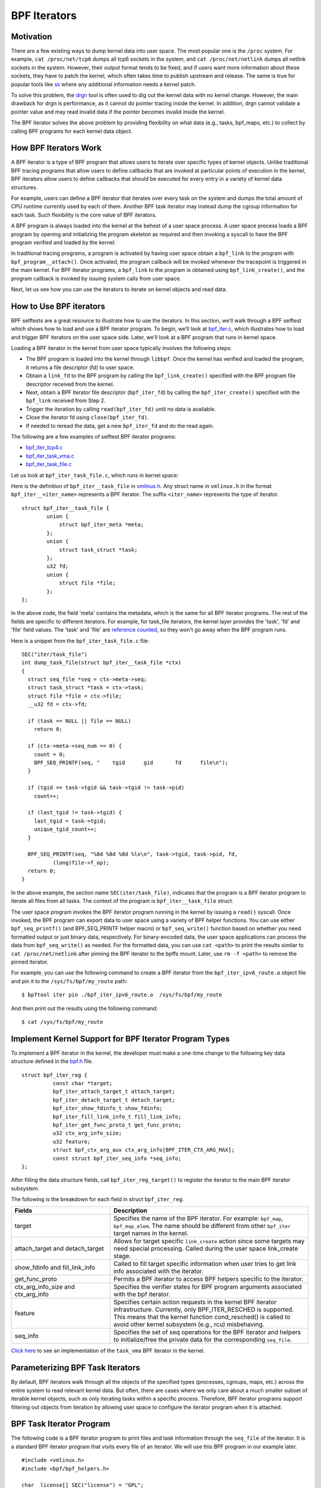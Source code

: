 =============
BPF Iterators
=============


----------
Motivation
----------

There are a few existing ways to dump kernel data into user space. The most
popular one is the ``/proc`` system. For example, ``cat /proc/net/tcp6`` dumps
all tcp6 sockets in the system, and ``cat /proc/net/netlink`` dumps all netlink
sockets in the system. However, their output format tends to be fixed, and if
users want more information about these sockets, they have to patch the kernel,
which often takes time to publish upstream and release. The same is true for popular
tools like `ss <https://man7.org/linux/man-pages/man8/ss.8.html>`_ where any
additional information needs a kernel patch.

To solve this problem, the `drgn
<https://www.kernel.org/doc/html/latest/bpf/drgn.html>`_ tool is often used to
dig out the kernel data with no kernel change. However, the main drawback for
drgn is performance, as it cannot do pointer tracing inside the kernel. In
addition, drgn cannot validate a pointer value and may read invalid data if the
pointer becomes invalid inside the kernel.

The BPF iterator solves the above problem by providing flexibility on what data
(e.g., tasks, bpf_maps, etc.) to collect by calling BPF programs for each kernel
data object.

----------------------
How BPF Iterators Work
----------------------

A BPF iterator is a type of BPF program that allows users to iterate over
specific types of kernel objects. Unlike traditional BPF tracing programs that
allow users to define callbacks that are invoked at particular points of
execution in the kernel, BPF iterators allow users to define callbacks that
should be executed for every entry in a variety of kernel data structures.

For example, users can define a BPF iterator that iterates over every task on
the system and dumps the total amount of CPU runtime currently used by each of
them. Another BPF task iterator may instead dump the cgroup information for each
task. Such flexibility is the core value of BPF iterators.

A BPF program is always loaded into the kernel at the behest of a user space
process. A user space process loads a BPF program by opening and initializing
the program skeleton as required and then invoking a syscall to have the BPF
program verified and loaded by the kernel.

In traditional tracing programs, a program is activated by having user space
obtain a ``bpf_link`` to the program with ``bpf_program__attach()``. Once
activated, the program callback will be invoked whenever the tracepoint is
triggered in the main kernel. For BPF iterator programs, a ``bpf_link`` to the
program is obtained using ``bpf_link_create()``, and the program callback is
invoked by issuing system calls from user space.

Next, let us see how you can use the iterators to iterate on kernel objects and
read data.

------------------------
How to Use BPF iterators
------------------------

BPF selftests are a great resource to illustrate how to use the iterators. In
this section, we’ll walk through a BPF selftest which shows how to load and use
a BPF iterator program.   To begin, we’ll look at `bpf_iter.c
<https://git.kernel.org/pub/scm/linux/kernel/git/bpf/bpf-next.git/tree/tools/testing/selftests/bpf/prog_tests/bpf_iter.c>`_,
which illustrates how to load and trigger BPF iterators on the user space side.
Later, we’ll look at a BPF program that runs in kernel space.

Loading a BPF iterator in the kernel from user space typically involves the
following steps:

* The BPF program is loaded into the kernel through ``libbpf``. Once the kernel
  has verified and loaded the program, it returns a file descriptor (fd) to user
  space.
* Obtain a ``link_fd`` to the BPF program by calling the ``bpf_link_create()``
  specified with the BPF program file descriptor received from the kernel.
* Next, obtain a BPF iterator file descriptor (``bpf_iter_fd``) by calling the
  ``bpf_iter_create()`` specified with the ``bpf_link`` received from Step 2.
* Trigger the iteration by calling ``read(bpf_iter_fd)`` until no data is
  available.
* Close the iterator fd using ``close(bpf_iter_fd)``.
* If needed to reread the data, get a new ``bpf_iter_fd`` and do the read again.

The following are a few examples of selftest BPF iterator programs:

* `bpf_iter_tcp4.c <https://git.kernel.org/pub/scm/linux/kernel/git/bpf/bpf-next.git/tree/tools/testing/selftests/bpf/progs/bpf_iter_tcp4.c>`_
* `bpf_iter_task_vma.c <https://git.kernel.org/pub/scm/linux/kernel/git/bpf/bpf-next.git/tree/tools/testing/selftests/bpf/progs/bpf_iter_task_vma.c>`_
* `bpf_iter_task_file.c <https://git.kernel.org/pub/scm/linux/kernel/git/bpf/bpf-next.git/tree/tools/testing/selftests/bpf/progs/bpf_iter_task_file.c>`_

Let us look at ``bpf_iter_task_file.c``, which runs in kernel space:

Here is the definition of ``bpf_iter__task_file`` in `vmlinux.h
<https://facebookmicrosites.github.io/bpf/blog/2020/02/19/bpf-portability-and-co-re.html#btf>`_.
Any struct name in ``vmlinux.h`` in the format ``bpf_iter__<iter_name>``
represents a BPF iterator. The suffix ``<iter_name>`` represents the type of
iterator.

::

    struct bpf_iter__task_file {
            union {
                struct bpf_iter_meta *meta;
            };
            union {
                struct task_struct *task;
            };
            u32 fd;
            union {
                struct file *file;
            };
    };

In the above code, the field 'meta' contains the metadata, which is the same for
all BPF iterator programs. The rest of the fields are specific to different
iterators. For example, for task_file iterators, the kernel layer provides the
'task', 'fd' and 'file' field values. The 'task' and 'file' are `reference
counted
<https://facebookmicrosites.github.io/bpf/blog/2018/08/31/object-lifetime.html#file-descriptors-and-reference-counters>`_,
so they won't go away when the BPF program runs.

Here is a snippet from the  ``bpf_iter_task_file.c`` file:

::

  SEC("iter/task_file")
  int dump_task_file(struct bpf_iter__task_file *ctx)
  {
    struct seq_file *seq = ctx->meta->seq;
    struct task_struct *task = ctx->task;
    struct file *file = ctx->file;
    __u32 fd = ctx->fd;

    if (task == NULL || file == NULL)
      return 0;

    if (ctx->meta->seq_num == 0) {
      count = 0;
      BPF_SEQ_PRINTF(seq, "    tgid      gid       fd      file\n");
    }

    if (tgid == task->tgid && task->tgid != task->pid)
      count++;

    if (last_tgid != task->tgid) {
      last_tgid = task->tgid;
      unique_tgid_count++;
    }

    BPF_SEQ_PRINTF(seq, "%8d %8d %8d %lx\n", task->tgid, task->pid, fd,
            (long)file->f_op);
    return 0;
  }

In the above example, the section name ``SEC(iter/task_file)``, indicates that
the program is a BPF iterator program to iterate all files from all tasks. The
context of the program is ``bpf_iter__task_file`` struct.

The user space program invokes the BPF iterator program running in the kernel
by issuing a ``read()`` syscall. Once invoked, the BPF
program can export data to user space using a variety of BPF helper functions.
You can use either ``bpf_seq_printf()`` (and BPF_SEQ_PRINTF helper macro) or
``bpf_seq_write()`` function based on whether you need formatted output or just
binary data, respectively. For binary-encoded data, the user space applications
can process the data from ``bpf_seq_write()`` as needed. For the formatted data,
you can use ``cat <path>`` to print the results similar to ``cat
/proc/net/netlink`` after pinning the BPF iterator to the bpffs mount. Later,
use  ``rm -f <path>`` to remove the pinned iterator.

For example, you can use the following command to create a BPF iterator from the
``bpf_iter_ipv6_route.o`` object file and pin it to the ``/sys/fs/bpf/my_route``
path:

::

  $ bpftool iter pin ./bpf_iter_ipv6_route.o  /sys/fs/bpf/my_route

And then print out the results using the following command:

::

  $ cat /sys/fs/bpf/my_route


-------------------------------------------------------
Implement Kernel Support for BPF Iterator Program Types
-------------------------------------------------------

To implement a BPF iterator in the kernel, the developer must make a one-time
change to the following key data structure defined in the `bpf.h
<https://git.kernel.org/pub/scm/linux/kernel/git/bpf/bpf-next.git/tree/include/linux/bpf.h>`_
file.

::

  struct bpf_iter_reg {
            const char *target;
            bpf_iter_attach_target_t attach_target;
            bpf_iter_detach_target_t detach_target;
            bpf_iter_show_fdinfo_t show_fdinfo;
            bpf_iter_fill_link_info_t fill_link_info;
            bpf_iter_get_func_proto_t get_func_proto;
            u32 ctx_arg_info_size;
            u32 feature;
            struct bpf_ctx_arg_aux ctx_arg_info[BPF_ITER_CTX_ARG_MAX];
            const struct bpf_iter_seq_info *seq_info;
  };

After filling the data structure fields, call ``bpf_iter_reg_target()`` to
register the iterator to the main BPF iterator subsystem.

The following is the breakdown for each field in struct ``bpf_iter_reg``.

.. list-table::
   :widths: 25 50
   :header-rows: 1

   * - Fields
     - Description
   * - target
     - Specifies the name of the BPF iterator. For example: ``bpf_map``,
       ``bpf_map_elem``. The name should be different from other ``bpf_iter`` target names in the kernel.
   * - attach_target and detach_target
     - Allows for target specific ``link_create`` action since some targets
       may need special processing. Called during the user space link_create stage.
   * - show_fdinfo and fill_link_info
     - Called to fill target specific information when user tries to get link
       info associated with the iterator.
   * - get_func_proto
     - Permits a BPF iterator to access BPF helpers specific to the iterator.
   * - ctx_arg_info_size and ctx_arg_info
     - Specifies the verifier states for BPF program arguments associated with
       the bpf iterator.
   * - feature
     - Specifies certain action requests in the kernel BPF iterator
       infrastructure. Currently, only BPF_ITER_RESCHED is supported. This means
       that the kernel function cond_resched() is called to avoid other kernel
       subsystem (e.g., rcu) misbehaving.
   * - seq_info
     - Specifies the set of seq operations for the BPF iterator and helpers to
       initialize/free the private data for the corresponding ``seq_file``.

`Click here
<https://lore.kernel.org/bpf/20210212183107.50963-2-songliubraving@fb.com/>`_
to see an implementation of the ``task_vma`` BPF iterator in the kernel.

---------------------------------
Parameterizing BPF Task Iterators
---------------------------------

By default, BPF iterators walk through all the objects of the specified types
(processes, cgroups, maps, etc.) across the entire system to read relevant
kernel data. But often, there are cases where we only care about a much smaller
subset of iterable kernel objects, such as only iterating tasks within a
specific process. Therefore, BPF iterator programs support filtering out objects
from iteration by allowing user space to configure the iterator program when it
is attached.

--------------------------
BPF Task Iterator Program
--------------------------

The following code is a BPF iterator program to print files and task information
through the ``seq_file`` of the iterator. It is a standard BPF iterator program
that visits every file of an iterator. We will use this BPF program in our
example later.

::

  #include <vmlinux.h>
  #include <bpf/bpf_helpers.h>

  char _license[] SEC("license") = "GPL";

  SEC("iter/task_file")
  int dump_task_file(struct bpf_iter__task_file *ctx)
  {
        struct seq_file *seq = ctx->meta->seq;
        struct task_struct *task = ctx->task;
        struct file *file = ctx->file;
        __u32 fd = ctx->fd;
        if (task == NULL || file == NULL)
                return 0;
        if (ctx->meta->seq_num == 0) {
                BPF_SEQ_PRINTF(seq, "    tgid      pid       fd      file\n");
        }
        BPF_SEQ_PRINTF(seq, "%8d %8d %8d %lx\n", task->tgid, task->pid, fd,
                        (long)file->f_op);
        return 0;
  }

----------------------------------------
Creating a File Iterator with Parameters
----------------------------------------

Now, let us look at how to create an iterator that includes only files of a
process.

First,  fill the ``bpf_iter_attach_opts`` struct as shown below:

::

  LIBBPF_OPTS(bpf_iter_attach_opts, opts);
  union bpf_iter_link_info linfo;
  memset(&linfo, 0, sizeof(linfo));
  linfo.task.pid = getpid();
  opts.link_info = &linfo;
  opts.link_info_len = sizeof(linfo);

``linfo.task.pid``, if it is non-zero, directs the kernel to create an iterator
that only includes opened files for the process with the specified ``pid``. In
this example, we will only be iterating files for our process. If
``linfo.task.pid`` is zero, the iterator will visit every opened file of every
process. Similarly, ``linfo.task.tid`` directs the kernel to create an iterator
that visits opened files of a specific thread, not a process. In this example,
``linfo.task.tid`` is different from ``linfo.task.pid`` only if the thread has a
separate file descriptor table. In most circumstances, all process threads share
a single file descriptor table.

Now, in the userspace program, pass the pointer of struct to the
``bpf_program__attach_iter()``.

::

  link = bpf_program__attach_iter(prog, &opts); iter_fd =
  bpf_iter_create(bpf_link__fd(link));

If both *tid* and *pid* are zero, an iterator created from this struct
``bpf_iter_attach_opts`` will include every opened file of every task in the
system (in the namespace, actually.) It is the same as passing a NULL as the
second argument to ``bpf_program__attach_iter()``.

The whole program looks like the following code:

::

  #include <stdio.h>
  #include <unistd.h>
  #include <bpf/bpf.h>
  #include <bpf/libbpf.h>
  #include "bpf_iter_task_ex.skel.h"

  static int do_read_opts(struct bpf_program *prog, struct bpf_iter_attach_opts *opts)
  {
        struct bpf_link *link;
        char buf[16] = {};
        int iter_fd = -1, len;
        int ret = 0;

        link = bpf_program__attach_iter(prog, opts);
        if (!link) {
                fprintf(stderr, "bpf_program__attach_iter() fails\n");
                return -1;
        }
        iter_fd = bpf_iter_create(bpf_link__fd(link));
        if (iter_fd < 0) {
                fprintf(stderr, "bpf_iter_create() fails\n");
                ret = -1;
                goto free_link;
        }
        /* not check contents, but ensure read() ends without error */
        while ((len = read(iter_fd, buf, sizeof(buf) - 1)) > 0) {
                buf[len] = 0;
                printf("%s", buf);
        }
        printf("\n");
  free_link:
        if (iter_fd >= 0)
                close(iter_fd);
        bpf_link__destroy(link);
        return 0;
  }

  static void test_task_file(void)
  {
        LIBBPF_OPTS(bpf_iter_attach_opts, opts);
        struct bpf_iter_task_ex *skel;
        union bpf_iter_link_info linfo;
        skel = bpf_iter_task_ex__open_and_load();
        if (skel == NULL)
                return;
        memset(&linfo, 0, sizeof(linfo));
        linfo.task.pid = getpid();
        opts.link_info = &linfo;
        opts.link_info_len = sizeof(linfo);
        printf("PID %d\n", getpid());
        do_read_opts(skel->progs.dump_task_file, &opts);
        bpf_iter_task_ex__destroy(skel);
  }

  int main(int argc, const char * const * argv)
  {
        test_task_file();
        return 0;
  }

The following lines are the output of the program.
::

  PID 1859

     tgid      pid       fd      file
     1859     1859        0 ffffffff82270aa0
     1859     1859        1 ffffffff82270aa0
     1859     1859        2 ffffffff82270aa0
     1859     1859        3 ffffffff82272980
     1859     1859        4 ffffffff8225e120
     1859     1859        5 ffffffff82255120
     1859     1859        6 ffffffff82254f00
     1859     1859        7 ffffffff82254d80
     1859     1859        8 ffffffff8225abe0

------------------
Without Parameters
------------------

Let us look at how a BPF iterator without parameters skips files of other
processes in the system. In this case, the BPF program has to check the pid or
the tid of tasks, or it will receive every opened file in the system (in the
current *pid* namespace, actually). So, we usually add a global variable in the
BPF program to pass a *pid* to the BPF program.

The BPF program would look like the following block.

  ::

    ......
    int target_pid = 0;

    SEC("iter/task_file")
    int dump_task_file(struct bpf_iter__task_file *ctx)
    {
          ......
          if (task->tgid != target_pid) /* Check task->pid instead to check thread IDs */
                  return 0;
          BPF_SEQ_PRINTF(seq, "%8d %8d %8d %lx\n", task->tgid, task->pid, fd,
                          (long)file->f_op);
          return 0;
    }

The user space program would look like the following block:

  ::

    ......
    static void test_task_file(void)
    {
          ......
          skel = bpf_iter_task_ex__open_and_load();
          if (skel == NULL)
                  return;
          skel->bss->target_pid = getpid(); /* process ID.  For thread id, use gettid() */
          memset(&linfo, 0, sizeof(linfo));
          linfo.task.pid = getpid();
          opts.link_info = &linfo;
          opts.link_info_len = sizeof(linfo);
          ......
    }

``target_pid`` is a global variable in the BPF program. The user space program
should initialize the variable with a process ID to skip opened files of other
processes in the BPF program. When you parametrize a BPF iterator, the iterator
calls the BPF program fewer times which can save significant resources.

---------------------------
Parametrizing VMA Iterators
---------------------------

By default, a BPF VMA iterator includes every VMA in every process.  However,
you can still specify a process or a thread to include only its VMAs. Unlike
files, a thread can not have a separate address space (since Linux 2.6.0-test6).
Here, using *tid* makes no difference from using *pid*.

----------------------------
Parametrizing Task Iterators
----------------------------

A BPF task iterator with *pid* includes all tasks (threads) of a process. The
BPF program receives these tasks one after another. You can specify a BPF task
iterator with *tid* parameter to include only the tasks that match the given
*tid*.
